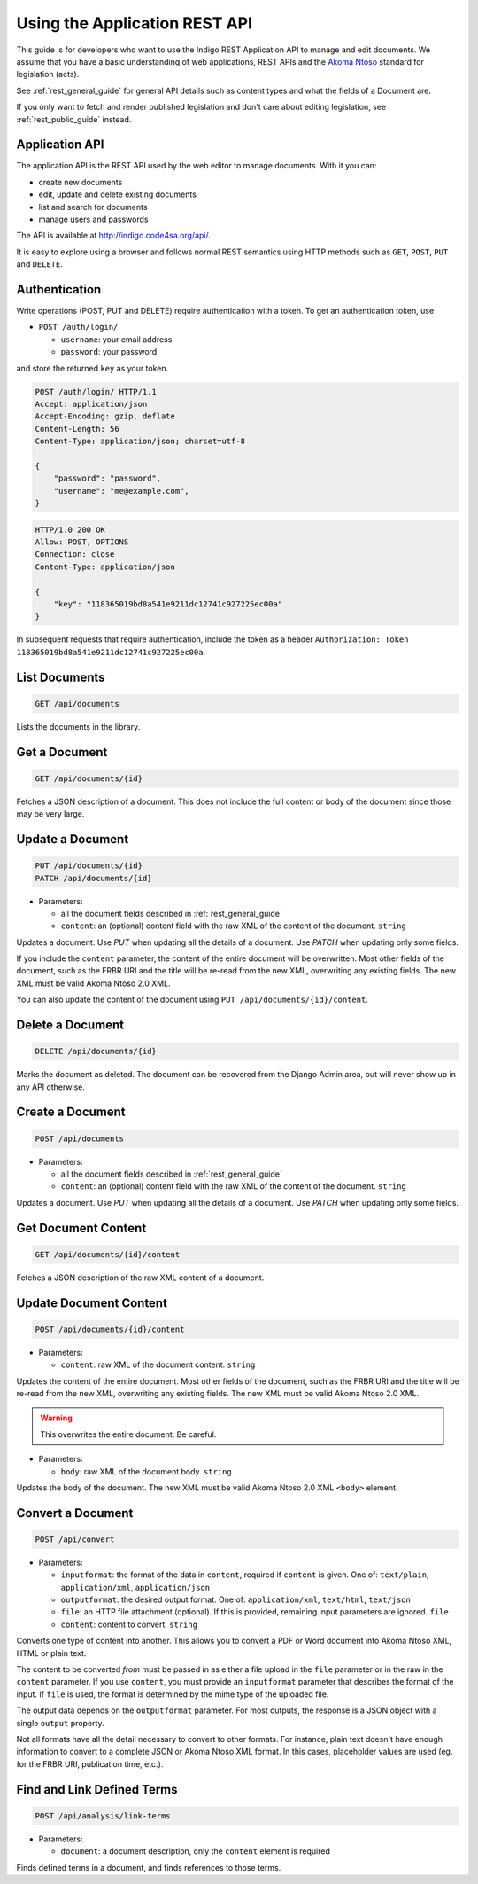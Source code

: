 .. _rest_app_guide:

Using the Application REST API
==============================

This guide is for developers who want to use the Indigo REST Application API to
manage and edit documents. We assume that you have a basic understanding of web
applications, REST APIs and the `Akoma Ntoso <http://www.akomantoso.org/>`_
standard for legislation (acts).

See :ref:`rest_general_guide` for general API details such as content types and
what the fields of a Document are.

If you only want to fetch and render published legislation and don't care
about editing legislation, see :ref:`rest_public_guide` instead.

Application API
---------------

The application API is the REST API used by the web editor to manage documents. With it you can:

* create new documents
* edit, update and delete existing documents
* list and search for documents
* manage users and passwords

The API is available at http://indigo.code4sa.org/api/.

It is easy to explore using a browser and follows normal REST semantics using
HTTP methods such as ``GET``, ``POST``, ``PUT`` and ``DELETE``.

Authentication
--------------

Write operations (POST, PUT and DELETE) require authentication with a token. To get an authentication token,
use

* ``POST /auth/login/``

  * ``username``: your email address 
  * ``password``: your password

and store the returned ``key`` as your token.

.. code-block:: HTTP

    POST /auth/login/ HTTP/1.1
    Accept: application/json
    Accept-Encoding: gzip, deflate
    Content-Length: 56
    Content-Type: application/json; charset=utf-8

    {
        "password": "password",
        "username": "me@example.com",
    }

.. code-block:: HTTP

    HTTP/1.0 200 OK
    Allow: POST, OPTIONS
    Connection: close
    Content-Type: application/json

    {
        "key": "118365019bd8a541e9211dc12741c927225ec00a"
    }

In subsequent requests that require authentication, include the token as a header ``Authorization: Token 118365019bd8a541e9211dc12741c927225ec00a``.

.. seealso::

   For more information on token authentication, see the `authentication documentation for the Django Rest Framework <http://www.django-rest-framework.org/api-guide/authentication/#tokenauthentication>`_.

List Documents
--------------

.. code:: http

    GET /api/documents

Lists the documents in the library.

Get a Document
--------------

.. code:: http

    GET /api/documents/{id}

Fetches a JSON description of a document. This does not include the full content or body of the document since those may be very large.

Update a Document
-----------------

.. code:: http

    PUT /api/documents/{id}
    PATCH /api/documents/{id}

* Parameters:

  * all the document fields described in :ref:`rest_general_guide`
  * ``content``: an (optional) content field with the raw XML of the content of the document. ``string``

Updates a document. Use `PUT` when updating all the details of a document. Use `PATCH` when updating only some fields.

If you include the ``content`` parameter, the content of the entire document
will be overwritten. Most other fields of the document, such as the FRBR URI
and the title will be re-read from the new XML, overwriting any existing
fields. The new XML must be valid Akoma Ntoso 2.0 XML.

You can also update the content of the document using ``PUT /api/documents/{id}/content``.


Delete a Document
-----------------

.. code:: http

    DELETE /api/documents/{id}

Marks the document as deleted. The document can be recovered from the Django Admin area, but will never show up in any API
otherwise.

Create a Document
-----------------

.. code:: http

    POST /api/documents

* Parameters:

  * all the document fields described in :ref:`rest_general_guide`
  * ``content``: an (optional) content field with the raw XML of the content of the document. ``string``

Updates a document. Use `PUT` when updating all the details of a document. Use `PATCH` when updating only some fields.

Get Document Content
--------------------

.. code:: http

    GET /api/documents/{id}/content

Fetches a JSON description of the raw XML content of a document.

Update Document Content
-----------------------

.. code:: http

   POST /api/documents/{id}/content

* Parameters:

  * ``content``: raw XML of the document content. ``string``

Updates the content of the entire document. Most other fields of the document, such as the FRBR URI and the title will be re-read
from the new XML, overwriting any existing fields. The new XML must be valid Akoma Ntoso 2.0 XML.

.. warning::
    This overwrites the entire document. Be careful.

* Parameters:

  * ``body``: raw XML of the document body. ``string``

Updates the body of the document. The new XML must be valid Akoma Ntoso 2.0 XML ``<body>`` element.

Convert a Document
------------------

.. code:: http

    POST /api/convert

* Parameters:

  * ``inputformat``: the format of the data in ``content``, required if ``content`` is given. One of: ``text/plain``, ``application/xml``, ``application/json``
  * ``outputformat``: the desired output format. One of: ``application/xml``, ``text/html``, ``text/json``
  * ``file``: an HTTP file attachment (optional). If this is provided, remaining input parameters are ignored. ``file``
  * ``content``: content to convert. ``string``

Converts one type of content into another. This allows you to convert a PDF or Word document
into Akoma Ntoso XML, HTML or plain text.

The content to be converted `from` must be passed in as either a file upload in the ``file`` parameter or in the raw in the ``content`` parameter.
If you use ``content``, you must provide an ``inputformat`` parameter that describes the format of the input. If ``file`` is used, the format is
determined by the mime type of the uploaded file.

The output data depends on the ``outputformat`` parameter. For most outputs, the response is a JSON object with a single ``output``
property.

Not all formats have all the detail necessary to convert to other formats. For instance, plain text doesn't have enough information
to convert to a complete JSON or Akoma Ntoso XML format. In this cases, placeholder values are used (eg. for the FRBR URI, publication time, etc.).

Find and Link Defined Terms
---------------------------

.. code:: http

    POST /api/analysis/link-terms

* Parameters:

  * ``document``: a document description, only the ``content`` element is required

Finds defined terms in a document, and finds references to those terms.
